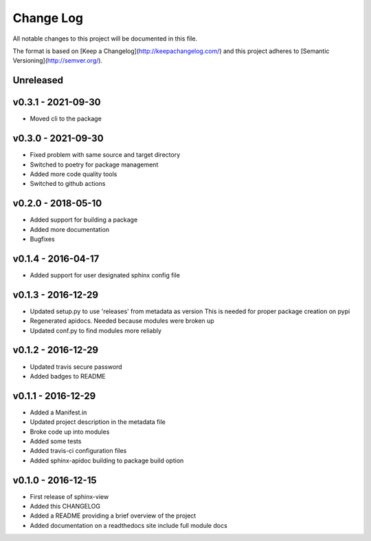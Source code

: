 ************
 Change Log
************

All notable changes to this project will be documented in this file.

The format is based on [Keep a Changelog](http://keepachangelog.com/)
and this project adheres to [Semantic Versioning](http://semver.org/).

Unreleased
----------

v0.3.1 - 2021-09-30
-------------------
- Moved cli to the package

v0.3.0 - 2021-09-30
-------------------
- Fixed problem with same source and target directory
- Switched to poetry for package management
- Added more code quality tools
- Switched to github actions

v0.2.0 - 2018-05-10
-------------------
- Added support for building a package
- Added more documentation
- Bugfixes

v0.1.4 - 2016-04-17
-------------------
- Added support for user designated sphinx config file

v0.1.3 - 2016-12-29
-------------------
- Updated setup.py to use 'releases' from metadata as version
  This is needed for proper package creation on pypi
- Regenerated apidocs. Needed because modules were broken up
- Updated conf.py to find modules more reliably

v0.1.2 - 2016-12-29
-------------------
- Updated travis secure password
- Added badges to README

v0.1.1 - 2016-12-29
-------------------
- Added a Manifest.in
- Updated project description in the metadata file
- Broke code up into modules
- Added some tests
- Added travis-ci configuration files
- Added sphinx-apidoc building to package build option

v0.1.0 - 2016-12-15
-------------------
- First release of sphinx-view
- Added this CHANGELOG
- Added a README providing a brief overview of the project
- Added documentation on a readthedocs site include full module docs

